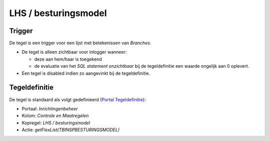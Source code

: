 .. _lhs--besturingsmodel:

LHS / besturingsmodel
=====================

Trigger
-------

De tegel is een trigger voor een lijst met betekenissen van *Branches*.

-  De tegel is alleen zichtbaar voor inlogger wanneer:

   -  deze aan hem/haar is toegekend
   -  de evaluatie van het *SQL statement onzichtbaar* bij de
      tegeldefinitie een waarde ongelijk aan 0 oplevert.

-  Een tegel is disabled indien zo aangevinkt bij de tegeldefinitie.

Tegeldefinitie
--------------

De tegel is standaard als volgt gedefinieerd (`Portal
Tegeldefinitie </docs/instellen_inrichten/portaldefinitie/portal_tegel.md>`__):

-  Portaal: *Inrichtingenbeheer*
-  Kolom: *Controle en Maatregelen*
-  Kopregel: *LHS / besturingsmodel*
-  Actie: *getFlexList(TBINSPBESTURINGSMODEL)*

